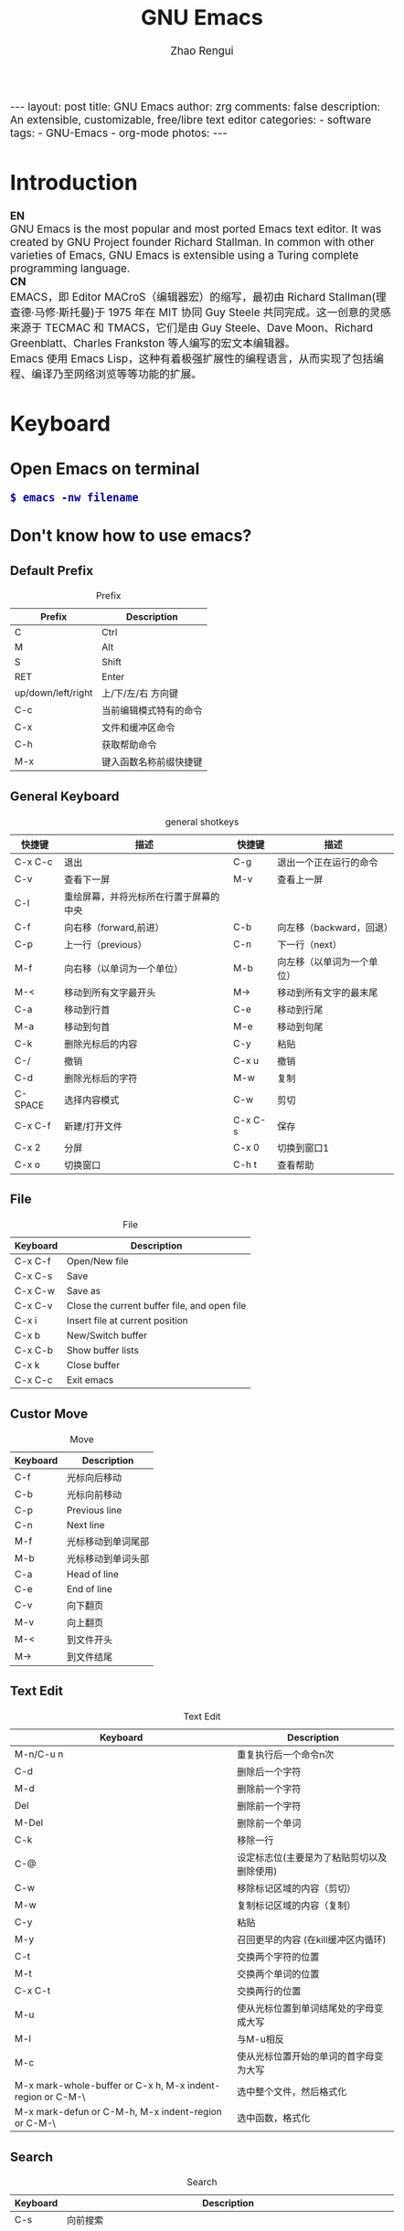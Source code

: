 #+TITLE:     GNU Emacs
#+AUTHOR:    Zhao Rengui
#+EMAIL:     zrg1390556487@gmail.com
#+LANGUAGE:  cn
#+OPTIONS:   H:3 num:t toc:nil \n:nil @:t ::t |:t -:t f:t *:t <:t
#+OPTIONS:   TeX:t LaTeX:t skip:nil d:nil todo:t pri:nil tags:not-in-toc
#+INFOJS_OPT: view:plain toc:t ltoc:t mouse:underline buttons:0 path:http://cs2.swfc.edu.cn/org-info-js/org-info.js
#+HTML_HEAD: <link rel="stylesheet" type="text/css" href="http://cs2.swfu.edu.cn/org-info-js/org-manual.css" />
#+HTML_HEAD_EXTRA: <style>body {font-size:14pt} code {font-weight:bold;font-size:100%; color:darkblue}</style>
#+EXPORT_SELECT_TAGS: export
#+EXPORT_EXCLUDE_TAGS: noexport
#+LINK_UP:   
#+LINK_HOME: 
#+XSLT: 

#+BEGIN_EXPORT HTML
---
layout: post
title: GNU Emacs
author: zrg
comments: false
description: An extensible, customizable, free/libre text editor 
categories: 
- software
tags:
- GNU-Emacs
- org-mode
photos:
---
#+END_EXPORT

# (setq org-export-html-use-infojs nil)
# (setq org-export-html-style nil)

* Introduction
  *EN*
  \\
  GNU Emacs is the most popular and most ported Emacs text editor. It was created by GNU Project founder Richard Stallman. In common with other varieties of Emacs, GNU Emacs is extensible using a Turing complete programming language.
  \\
  *CN*
  \\
  EMACS，即 Editor MACroS（编辑器宏）的缩写，最初由 Richard Stallman(理查德·马修·斯托曼)于 1975 年在 MIT 协同 Guy Steele 共同完成。这一创意的灵感来源于 TECMAC 和 TMACS，它们是由 Guy Steele、Dave Moon、Richard Greenblatt、Charles Frankston 等人编写的宏文本编辑器。
  \\
  Emacs 使用 Emacs Lisp，这种有着极强扩展性的编程语言，从而实现了包括编程、编译乃至网络浏览等等功能的扩展。
* Keyboard
** Open Emacs on terminal
   : $ emacs -nw filename
** Don't know how to use emacs?
*** Default Prefix
    #+CAPTION:Prefix
    | Prefix             | Description            |
    |--------------------+------------------------|
    | C                  | Ctrl                   |
    | M                  | Alt                    |
    | S                  | Shift                  |
    | RET                | Enter                  |
    | up/down/left/right | 上/下/左/右 方向键     |
    | C-c                | 当前编辑模式特有的命令 |
    | C-x                | 文件和缓冲区命令       |
    | C-h                | 获取帮助命令           |
    | M-x                | 键入函数名称前缀快捷键 |
*** General Keyboard
    #+CAPTION:general shotkeys
    | 快捷键   | 描述                                   | 快捷键  | 描述                       |
    |----------+----------------------------------------+---------+----------------------------|
    | C-x  C-c | 退出                                   | C-g     | 退出一个正在运行的命令     |
    | C-v      | 查看下一屏                             | M-v     | 查看上一屏                 |
    | C-l      | 重绘屏幕，并将光标所在行置于屏幕的中央 |         |                            |
    | C-f      | 向右移（forward,前进）                 | C-b     | 向左移（backward，回退）   |
    | C-p      | 上一行（previous）                     | C-n     | 下一行（next）             |
    | M-f      | 向右移（以单词为一个单位）             | M-b     | 向左移（以单词为一个单位） |
    | M-<      | 移动到所有文字最开头                   | M->     | 移动到所有文字的最末尾     |
    | C-a      | 移动到行首                             | C-e     | 移动到行尾                 |
    | M-a      | 移动到句首                             | M-e     | 移动到句尾                 |
    | C-k      | 删除光标后的内容                       | C-y     | 粘贴                       |
    | C-/      | 撤销                                   | C-x u   | 撤销                       |
    | C-d      | 删除光标后的字符                       | M-w     | 复制                       |
    | C-SPACE  | 选择内容模式                           | C-w     | 剪切                       |
    | C-x C-f  | 新建/打开文件                          | C-x C-s | 保存                       |
    | C-x 2    | 分屏                                   | C-x 0   | 切换到窗口1                |
    | C-x o    | 切换窗口                               | C-h t   | 查看帮助                   |
*** File
    #+CAPTION:File
    | Keyboard | Description                                  |
    |----------+----------------------------------------------|
    | C-x C-f  | Open/New file                                |
    | C-x C-s  | Save                                         |
    | C-x C-w  | Save as                                      |
    | C-x C-v  | Close the current buffer file, and open file |
    | C-x i    | Insert file at current position              |
    | C-x b    | New/Switch buffer                            |
    | C-x C-b  | Show buffer lists                            |
    | C-x k    | Close buffer                                 |
    | C-x C-c  | Exit emacs                                   |
*** Custor Move
    #+CAPTION:Move
    | Keyboard | Description        |
    |----------+--------------------|
    | C-f      | 光标向后移动       |
    | C-b      | 光标向前移动       |
    | C-p      | Previous line      |
    | C-n      | Next line          |
    | M-f      | 光标移动到单词尾部 |
    | M-b      | 光标移动到单词头部 |
    | C-a      | Head of line       |
    | C-e      | End of line        |
    | C-v      | 向下翻页           |
    | M-v      | 向上翻页           |
    | M-<      | 到文件开头         |
    | M->      | 到文件结尾         |
*** Text Edit
    #+CAPTION:Text Edit
    | Keyboard                                                   | Description                                |
    |------------------------------------------------------------+--------------------------------------------|
    | M-n/C-u n                                                  | 重复执行后一个命令n次                      |
    | C-d                                                        | 删除后一个字符                             |
    | M-d                                                        | 删除前一个字符                             |
    | Del                                                        | 删除前一个字符                             |
    | M-Del                                                      | 删除前一个单词                             |
    | C-k                                                        | 移除一行                                   |
    | C-@                                                        | 设定标志位(主要是为了粘贴剪切以及删除使用) |
    | C-w                                                        | 移除标记区域的内容（剪切）                 |
    | M-w                                                        | 复制标记区域的内容（复制）                 |
    | C-y                                                        | 粘贴                                       |
    | M-y                                                        | 召回更早的内容 (在kill缓冲区内循环)        |
    | C-t                                                        | 交换两个字符的位置                         |
    | M-t                                                        | 交换两个单词的位置                         |
    | C-x C-t                                                    | 交换两行的位置                             |
    | M-u                                                        | 使从光标位置到单词结尾处的字母变成大写     |
    | M-l                                                        | 与M-u相反                                  |
    | M-c                                                        | 使从光标位置开始的单词的首字母变为大写     |
    | M-x mark-whole-buffer or C-x h, M-x indent-region or C-M-\ | 选中整个文件，然后格式化                   |
    | M-x mark-defun or C-M-h, M-x indent-region or C-M-\        | 选中函数，格式化                           |
*** Search
    #+CAPTION: Search
    | Keyboard | Description                                                             |
    |----------+-------------------------------------------------------------------------|
    | C-s      | 向前搜索                                                                |
    | C-r      | 向前搜索                                                                |
    | M-%      | 查找及替换:首先按下快捷键，输入要替换的词，RET，然后输入要替换的词，RET |
*** Window
    #+CAPTION: Window
    | Keyboard | Description                    |
    |----------+--------------------------------|
    | C-x 2    | 水平分割窗格                   |
    | C-x 3    | 垂直分割窗格                   |
    | C-x o    | 切换至其他窗格                 |
    | C-x 0    | 关闭窗格                       |
    | C-x 1    | 关闭除了光标所在窗格外所有窗格 |
*** Help
    #+CAPTION: Help
    | Keyboard | Description                    |
    |----------+--------------------------------|
    | C-h m    | 查看当前模式                   |
    | C-h c    | 显示快捷键绑定的命令           |
    | C-h k    | 显示快捷键绑定的命令和它的作用 |
    | C-h f    | 显示函数的功能                 |
    | C-h b    | 显示当前缓冲区所有可用的快捷键 |
    | C-h t    | 打开emacs教程                  |
    | M-x quit | 退出help                       |
* Problems
** Don't input chinese character
   编辑~/.bashrc文件，加入如下内容：
   : $ vim ~/.bashrc
   LC_CTYPE="zh_CN.utf8"

   \\
   编辑/etc/environment文件，加入如下内容：
   : $ sudo vim /etc/environment
   LC_CTYPE="zh_CN.utf8"
** Warning (server): Unable to start the Emacs server
   *问题描述*
   \\
   Warning (server): Unable to start the Emacs server \\
   There is an existing Emacs server, named "server". \\
   To start the server in this Emacs process, stop the existing \\
   server or call ‘M-x server-force-delete’ to forcibly disconnect it.
   \\
   *问题解决*
   \\
   打开 init.el 或 .emacs 文件，注释以下代码：（这只是临时解决办法，肯定有更好的解决方式，暂时未找到）
   #+BEGIN_SRC shell
   (server-start)
   (setq server-socket-dir "~/.emacs.d/server")
   #+END_SRC
   \\
   *参考资料*
   + [[https://www.gnu.org/software/emacs/manual/html_node/emacs/Emacs-Server.html][39 Using Emacs as a Server]]* Customize
** Basic Customize
   [[https://github.com/zhaorengui/.emacs.d/blob/master/init.el][init.el]]

   Emacs 快速设置生效命令: 
   : M-x eval-buffer
** Advanced Customize
*** Plugins & Themes
    1. 安装
       \\
       示例：安装 plantuml 插件
       : M+x package-install <RET>
       : plantuml-mode <RET>
       \\
       示例：安装 monokai-pro 主题（手动安装）
       #+NAME: 加载 emacs package
       #+BEGIN_SRC emacs-lisp
       // 将添加到 ~/.emacs 或 ~/.emacs.d/init.el 文件
       (add-to-list 'load-path "~/.emacs.d/lisp/")
       (require 'plugin-name)
       #+END_SRC
    2. packages manager
       \\
       查看所有安装包
       : M+x list-packages <RET>
       \\
       自动卸载无效的包
       : M+x package-autoremove <RET>
       \\
       修改主题
       : M-x customize-themes <RET> 
*** General Plugins
    #+CAPTION: General plugins
    | Name             | Description     |
    |------------------+-----------------|
    | htmlize          | export to html. |
    | org              |                 |
    | org-plus-contrib |                 |
    | planuml-mode     | PlanUML         |
    | emmet-mode       | Emmet plugin    |
* org-mode
  Org mode is for keeping notes, maintaining TODO lists, planning projects, and authoring documents with a fast and effective plain-text system.
** Installation
   read more: [[https://orgmode.org/]]
** Org-mode Keyboard
   #+CAPTION:org-mode keyboard
   | Keyboard                                   | Description                                             |
   |--------------------------------------------+---------------------------------------------------------|
   | TAB  (org-cycle)                           | Cycle visibility. 循环切换光标所在大纲的状态            |
   | RET                                        | enter,Select this location.                             |
   | C-c C-n (org-next-visible-heading)         | Next heading.                                           |
   | C-c C-p (org-previous-visible-heading)     | Previous heading.                                       |
   | C-c C-f (org-forward-same-level)           | Next heading same level.                                |
   | C-c C-b (org-backward-same-level)          | Previous heading same level.                            |
   | C-c C-u (outline-up-heading)               | Backward to higher level heading.                       |
   | C-c C-j                                    | 切换到大纲浏览状态                                      |
   | C-c C-'                                    | 源码编辑或源码编辑完成退出                                           |
   | M-RET (org-meta-return)                    | Insert a new heading, item or row.  插入一个同级标题    |
   | C-RET (org-insert-heading-respect-content) | Insert a new heading at the end of the current subtree. |
   | M-LEFT/RIGHT                               | 将当前标题升/降级                                       |
   | M-S-LEFT/RIGHT                             | 将子树升/降级                                           |
   | M-S-UP/DOWN                                | 将子树上/下移                                           |
** 一些快捷操作
   : // 快速输入 #+BEGIN_SRC ... #+END_SRC
   : <s <TAB>

   : // 快速输入 #+BEGIN_EXAMPLE ... #+END_EXAMPLE
   : <e <TAB>

   : // 快速输入 #+BEGIN_EXPORT html ... #+END_EXPORT
   : 输入<h <TAB>

   : // 快速输入 #+BEGIN_EXPORT latex ... #+END_EXPORT
   : <l <TAB>
** 基本语法
*** Title
    : #+TITLE: GNU Emacs
*** Font
    : *粗体*
    : /斜体/
    : +删除线+
    : _下划线_
    : 下标：H_2 O(这里必须留一个空格要不然2和O都成为小标，目前还不知道怎么去掉空格)
    : 上标：E=mc^2
    : 等宽字： =git=，~code~
*** 段落(paragraph)
    : 使用 \\ 换行
    : 空一行代表重新起段落
*** List
    1. 有序列表
       + 无序列表以'-'、'+'或者'*'开头
       + 有序列表以'1.'或者'1)'开头
       + 描述列表用'::'
    2. 列表相关快捷键
       #+CAPTION:折叠
       | 快捷键	 | 说明                                                     |
       |----------------+----------------------------------------------------------|
       | S-TAB	  | 循环切换整个文档的大纲状态（折叠、打开下一级、打开全部） |
       | TAB	    | 循环切换光标所在的大纲状态                               |
       #+CAPTION:大纲或者列表之间移动
       | 快捷键    | 说明                                   |
       |-----------+----------------------------------------|
       | C-c C-n/p | 移动到下上一个标题（不断标题是哪一级） |
       | C-c C-f/b | 移动到同一级别的下/上标题              |
       | C-c C-u   | 跳到上一级标题                         |
       | C-c C-j   | 切换到大纲预览状态                     |
       #+CAPTION:基于大纲/标题的编辑
       | 快捷键         | 说明                                               |
       |----------------+----------------------------------------------------|
       | M-RET          | 插入一个同级别的标题                               |
       | M-S-RET        | 插入一个同级别的TODO标题                           |
       | M-LEFT/RIGHT   | 将当前标题升/降级                                  |
       | M-S-LEFT/RIGHT | 将子树升/降级                                      |
       | M-S-UP/DOWN    | 将子树上/下移动                                    |
       | C-c *          | 将本行设为标题或者正文                             |
       | C-c C-w        | 将子树或者区域移动到另一个标题处（跨缓冲区）       |
       | C-c C-x b      | 在新缓冲区显示当前分支                             |
       | C-c /          | 只列出包含搜索结果的大纲，并高亮，支持多种搜索方式 |
*** 嵌入元数据
    1. 内容元数据
       + 代码
	 : #+begin_src c -n -t -h 7 -w 40
	 : ...
	 : #+end_src
	 : c 为所添加的语言
	 : -n 显示行号
	 : -t 清除格式
	 : -h 7 设置高度为7
	 : -w 40设置宽度为40
       + 注释
	 : #+BEGIN_COMMENT
	 : 块注释
	 : ...
	 : #+END_COMMENT
       + 表格与图片
	 : #+CAPTION: This is the caption for the next table (or link)
	 : 则在需要的地方可以通过 \ref{table1} 来引用该表格。
       + 嵌入HTML
	 : #+BEGIN_EXPORT html
	 : All lines between these markers are exported literally
	 : #+END_EXPORT
       + 包含文件
	 : #+INCLUDE: "~/.emacs" src emacs-lisp
    2. 文档元数据
       #+CAPTION: 文档元数据
       | H:        | 标题层数                    |
       | num:      | 章节(标题)是否自动编号      |
       | toc:      | 是否生成索引                |
       | creator:  | 是否生成 "creat by emacs…" |
       | LINKUP:   | UP: 链接                    |
       | LINKHOME: | HEME: 链接                  |
*** Table
    1. 快捷键
       #+CAPTION: 整体区域
       #+ATTR_HTML: :border 2 :rules all :frame border
       | 操作     | 说明                           |
       |----------+--------------------------------|
       | C-c 竖线 | 创建或者转化成表格             |
       | C-c C-c  | 调整表格，不移动光标           |
       | TAB      | 移动到下一区域，必要时新建一行 |
       | S-TAB    | 移动到上一区域                 |
       | RET      | 移动到下一行，必要时新建一行   |
       #+CAPTION: 编辑行和列
       | 快捷键              | 说明                             |
       |---------------------+----------------------------------|
       | M-LEFT/RIGHT        | 移动列                           |
       | M-UP/DOWN           | 移动行                           |
       | M-S-LEFT/RIGHT      | 删除/插入列                      |
       | M-S-UP/DOWN         | 删除/插入行                      |
       | C-m                 | 移动到下一行，或新建一行         |
       | C-c -               | 添加水平分割线                   |
       | C-c RET             | 添加水平分割线并跳到下一行       |
       | C-c ^               | 根据当前列排序，可以选择排序方式 |
       | C-c `	       | 编辑当前单元格                   |
       | C-c C-x C-w	 | 剪切某个区域的表格内容           |
       | C-c C-x C-y         | 	拷贝复制的内容到表格     |
    2. 表格计算
       #+CAPTION: 一张价格表，要求算出总额
       | 数量  |  单价 |     总额 |
       |-------+-------+----------|
       | <l5>  |   <5> |      <8> |
       | 2     |  3.45 |      6.9 |
       | 4     |  4.34 |    17.36 |
       | 5     |  3.44 |     17.2 |
       | 5     |   5.6 |      28. |
       #+TBLFM: $3=$1*$2
       : C-u C-c C-c 强制 org-mode 为整个表格进行设计。只希望在某一特定项上进行计算，输入：':=$1*$2′, 即在等号前再加一个冒号。
       : <5> 表示指定列的宽度，超出宽度的部分会用=>表示，如果想要编辑，需要按下C-c ` ，会打开另一个buffer让你编辑, 用C-c C-c提交编辑内容。
       : <l> 表示左对齐，r,c,l字符分别表示右、中和左对齐。
*** Link
    在一个链接上按C-c C-o即可访问。
    1. 自动链接
       对于符合链接规则的内容，org-mode会自动将其视为链接，包括括文件、网页、邮箱、新闻组、BBDB 数据库项、 IRC 会话和记录等。
    2. 手动链接
       : [[link][description]]
       : [[link]]
    2. 内部链接
       : #<<target>>
       : 设置到target的链接：[[target]] 或 [[target][猛击锚点]]
*** 注脚
    注脚的格式有两种，一是方括号+数字，二是方括号+fn+名字。插入脚注：C-c C-x f ，接下俩你可以写一些其他东西，然后在文章的末尾写上下面两句话（注意：必须要顶格写）：
    : [1] The link is: http://orgmode.org
    : [fn:orghome] The link is: http://orgmode.org
*** 分割线
    : 五条短线或以上
    -----
*** 标签
    1. 标记tags
       : #+FILETAGS: :Peter:Boss:Secret:
       更方便的做法是在正文部分用C-c C-q 或直接在标题上用C-c C-c创建标签
    2. 预定义tags
       + 预定义的方式有两种：
	 - 在当前文件头部定义这种方式预定义的标签只能在当前文件中使用。
	   : 使用#+TAGS元数据进行标记， #+TAGS: { 桌面(d) 服务器(s) }  编辑器(e) 浏览器(f) 多媒体(m) 压缩(z)
	   : 每项之间必须用空格分隔，可以在括号中定义一个快捷键；
	   : 花括号里的为标签组，只能选择一个对标签定义进行修改后，要在标签定义的位置按 C-c C-c 刷新才能生效。
	 - 在配置文件中定义
	   #+NAME: 在配置文件中定义
	   #+BEGIN_SRC emacs-lisp
	   (setq org-tag-alist '((:startgroup . nil)
	       ("@work . ?w) ("@home" . ?h)
	       ("@tennisclub" . ?t)
	       (:endgroup . nil)
	       ("laptop" . ?l) ("pc" . ?p)))
	   #+END_SRC
	   默认情况下，org会动态维护一个Tag列表，即当前输入的标签若不在列表中，则自动加入列表以供下次补齐使用。为了使这几种情况（默认列表、文件预设tags，全局预设tags）同时生效，需要在文件中增加一个空的TAGS定义：'#+TAGS:'
    3. tags查询
       #+CAPTION: tags查询快捷键
       | 快捷键  | 说明                                         |
       |---------+----------------------------------------------|
       | C-c \   | 可以用来查找某个tag下的所有项目              |
       | C-c / m | 搜索并按树状结构显示                         |
       | C-c a m | 从所有agenda file里建立符合某tag的全局性列表 |
       : +   和      a+b   同时有这两个标签
       : -   排除    a-b   有 a 但没有 b
       : |   或      a|b   有 a 或者有 b
       : &   和      a&b   同时有 a 和 b，可以用“+”替代
*** org mode entities
    M-x org-entities-help <RET> 
*** Source Code
    1. Structure of Code Blocks
       : #+NAME:<name>
       : #+BEGIN_SRC <language> <switches> <header arguments>
       : <body>
       : #+END_SRC

       - '<switches>' :: 
			 Optional. Switches provide finer control of the code execution, export, and format(see the discussion of switches in [[https://orgmode.org/org.html#Literal-Examples][Literal Examples]]).
       - '<header arguments>' :: 
	    Optional. Heading arguments control many aspects of evaluation, export and tangling of code blocks(see [[https://orgmode.org/org.html#Using-Header-Arguments][Using Header Arguments]]).
       - '<body>' :: 
		     Source code in the dialect of the specified language identifier.
    2. 

    
** PlantUML
*** 什么是 PlantUML?
    PlantUML是一个快速创建UML图形的组件。下面是一个简单的示例：
    #+BEGIN_SRC emacs-lisp
    ;; #+BEGIN_SRC plantuml :file {{site.url}}/assets/images/orgmode-babel-sequenceuml.png
    ;; Alice -> Bob: synchronous call
    ;; Alice ->> Bob: asynchronous call
    ;; #+END_SRC
    #+END_SRC

    #+NAME: PlantUML 简单示例
    #+BEGIN_SRC plantuml :file {{site.url}}/assets/images/orgmode-babel-sequenceuml.png
    Alice -> Bob: synchronous call
    Alice ->> Bob: asynchronous call
    #+END_SRC

    #+RESULTS: PlantUML 简单示例
    [[file:{{site.url}}/assets/images/orgmode-babel-sequenceuml.png]]

    [[http://www.plantuml.com/plantuml/][在线Demo服务]]
*** 配置 Emacs 支持 PlantUML
    1. 下载 plantuml.jar 到你的硬盘上
       [[http://www.plantuml.com/download.html][官网下载页面]]
    2. 安装生成图片用的软件：Graphviz
       : $ sudo apt install graphviz
    3. 配置 Emacs 支持 PlantUML
       首先，将下载的 plantuml.jar 文件放到 ~/.emacs.d/plantuml/ 目录下；
       \\
       其次，打开 ~/.emacs.d/init.el 文件，添加配置加载 PlantUML；
       #+BEGIN_SRC emacs-lisp -n 1
       ;; Load plantuml
       (setq org-plantuml-jar-path
       (expand-file-name "~/.emacs.d/plantuml/plantuml.jar"))
       #+END_SRC

       最后在 ~/.emacs 或 ~/.emacs.d/init.el 中，添加配置语言。
       #+BEGIN_SRC emacs-lisp -n 1
       ;; active Org-babel languages
       (org-babel-do-load-languages
       'org-babel-load-languages
       '(;; other Babel languages
       (plantuml . t))) ;; add this line
       #+END_SRC
    4. PlantUML mode for Emacs
       : M-x package-install <RET>
       : plantuml-mode <RET>

       : M-x customize-variable <RET>
       : plantuml-jar-path <RET>
*** 使用 PlantUML 绘制顺序图、用例图、类图和流程图
    1. 顺序图(Sequence Diagram)
       + 简单示例
	 \\
	 顺序图用 -> , -->, <-, <-- 来绘制参与者（Participants）之 间的消息（Message）。
	 #+NAME: Example code
	 #+BEGIN_SRC emacs-lisp
	 #+BEGIN_SRC plantuml :file {{site.url}}/assets/images/plantuml-quickstart-s1.png
	 Alice -> Bob: Authentication Request
	 Bob --> Alice: Authentication Response
	 ' 这是注释，使用了“'” 进行单行或多行注释
	 Alice -> Bob: Another atuhentication Request
	 Alice <-- Bob: Another authentication Response
	 #+END_SRC

	 #+NAME:PlantUML Quick Start
	 #+BEGIN_SRC plantuml :file {{site.url}}/assets/images/plantuml-quickstart-s1.png
	  Alice -> Bob: Authentication Request
	  Bob --> Alice: Authentication Response
	  ' This is comment.
	  Alice -> Bob: Another atuhentication Request
	  Alice <-- Bob: Another authentication Response
	 #+END_SRC

	 #+RESULTS: PlantUML Quick Start
	 [[file:{{site.url}}/assets/images/plantuml-quickstart-s1.png]]
       + 应用举例1
	 \\
	 标题、参与者、别名、注释、箭头、图形图例位置、消息序号、颜色、分割图形

	 \\
	 *参与者*
	 \\
	 使用 participant 关键词，也可以使用下面的参与者分类关键词来申明参与者：
	 - actor 参与者
	 - boundary 边界
	 - control 控制
	 - entity 实体
	 - database 数据库

	 \\
	 *箭头样式*
	 - 使用 \ 或 / 来替换 < 或 > 可以让箭头只显示上半部分或下半 部分。
	 - 重复输入箭头或斜杠（ >> // ），用来绘制空心箭头。
	 - 使用双横线 -- 替代 - 可以用来绘制点线。
	 - 在箭头后面加个 o 可以在箭头前绘制一个圆圈。
	 - 使用 <-> 可用来绘制双向箭头。

	 \\
	 *图形图例(Legend the diagram)*
	 \\
	 使用 legend 和 end legend 关键词可以设置图例为左对齐、右对齐和居中对齐。

	 \\
	 *分割图形(Splitting diagrams)*
	 \\
	 关键词 newpage 是用来把图形分割成几个图片的。每一个被分割出来的 图片可以看作是一个新的页面（ new page ），如果要给新的页面添加一 个标题，可以紧跟在关键词 newpage 之后来设置。
	 #+name: example1
	 #+begin_src emacs-lisp
	 ' 要给图形加一个标题可以用 title 关键词来设置。
	 title Simple Comunication example
	 actor Bob
	 boundary Lily #red
	 control Linus #blue
	 entity Michael
	 database "Edward's"
	 ' The only defference between actor and participant is the drawing
	 participant Alice
	 participant "I have a really\nlong name" as L #99ff99
	 /' You can also declare:
	 participant L as "I have a really\nlong name" #99ff99
	 '/

	 ' 消息序号(Message sequence numbering)：
	 ' 使用 autonumber 给消息添加序号
	 autonumber
	 ' 如果需要指定一个起始号码，可以直接在 autonumber 后面加个数字就行 了，如果要设置自增量，再在后面加一个数字就行了(autonumber start increment)
	 ' autonumber 15
	 ' autonumber 40 10
	 ' 也可以为序号指定数字格式，这个格式化的过程实际上是Java类 DecimalFormat 来执行的（ 0 表示数字， # 缺省补零位数）。同样的，也可以使用一些HTML标签来控制数字的样式。
	 ' autonumber "<b>[000]"
	 ' autonumber 15 "<b>(<u>##</u>)"
	 ' autonumber 40 10 "<font color=red>Message 0  "
	 Bob -[#red]-> Lily : To boundary
	 Bob -[#0000FF]->> Linus : To control
	 Bob -\ Michael : To entity
	 Bob //-- Edward : To database
	 Bob \\- Alice
	 Bob ->o Alice
	 Linus -> Alice : Authentication Request
	 Alice -> Linus : Authentication Response
	 Linus -> Linus : This is a signal to self.\nIt also demonstrates\nmultiline \ntext
	 Bob \\-Alice
	 Bob <-> Alice
	 Bob <<-\\o Alice
	 newpage A title for the\nlast page
	 legend right
	 Short
	 legend
	 endlegend
	 #+end_src

	 #+NAME: example 1
	 #+BEGIN_SRC plantuml :file {{site.url}}/assets/images/plantuml-quickstart-s2.png
	 ' 要给图形加一个标题可以用 title 关键词来设置。
	 title Simple Comunication example
	 actor Bob
	 boundary Lily #red
	 control Linus #blue
	 entity Michael
	 database "Edward's"
	 ' The only defference between actor and participant is the drawing
	 participant Alice
	 participant "I have a really\nlong name" as L #99ff99
	 /' You can also declare:
	 participant L as "I have a really\nlong name" #99ff99
	 '/

	 ' 消息序号(Message sequence numbering)：
	 ' 使用 autonumber 给消息添加序号
	 autonumber
	 ' 如果需要指定一个起始号码，可以直接在 autonumber 后面加个数字就行 了，如果要设置自增量，再在后面加一个数字就行了(autonumber start increment)
	 ' autonumber 15
	 ' autonumber 40 10
	 ' 也可以为序号指定数字格式，这个格式化的过程实际上是Java类 DecimalFormat 来执行的（ 0 表示数字， # 缺省补零位数）。同样的，也可以使用一些HTML标签来控制数字的样式。
	 ' autonumber "<b>[000]"
	 ' autonumber 15 "<b>(<u>##</u>)"
	 ' autonumber 40 10 "<font color=red>Message 0  "
	 Bob -[#red]-> Lily : To boundary
	 Bob -[#0000FF]->> Linus : To control
	 Bob -\ Michael : To entity
	 Bob //-- Edward : To database
	 Bob \\- Alice
	 Bob ->o Alice
	 Linus -> Alice : Authentication Request
	 Alice -> Linus : Authentication Response
	 Linus -> Linus : This is a signal to self.\nIt also demonstrates\nmultiline \ntext
	 Bob \\-Alice
	 Bob <-> Alice
	 Bob <<-\\o Alice
	 newpage A title for the\nlast page
	 legend right
	 Short
	 legend
	 endlegend
	 #+END_SRC

	 #+RESULTS: example 1
	 [[file:{{site.url}}/assets/images/plantuml-quickstart-s2.png]]
       + 应用举例2：消息(Message)
	 \\
	 *消息分组(Grouping)*
	 \\
	 可以使用下面的关键词来实现：
	 + alt/else
	 + opt
	 + loop
	 + par
	 + break
	 + critical
	 + group, 这个关键词后面的文字会作为组名显示在图形上

	 \\
	 上面的关键词后可以添加一些文本用来显示在头部（注： group 除外，因为它后面的文本用来显示在组名称的位置）。在组嵌套组的结构里可以用关键词 end 来关闭组或者说是表示一个组符号的结束符（类似 if/endif ）。
	 \\
	 *消息注解(Notes)*
	 \\
	 使用 note left 或 note right 关键词
	 \\
	 *其他的注解方式(Some other notes)*
	 \\
	 通过使用关键词 note left of ， note right of 或 note over，可以把注解放置在与之相关的参与者的左边或右边，或下方。如果要使用多行注解，可以使用关键词 end note 来表示注解的结束。

	 #+name: Message
	 #+begin_src emacs-lisp
	 Alice -> Bob: Authentication Request
	 note left: this is a first note
	 alt successful case
	 Bob -> Alice: Authentication Accepted
	 else some kind of failure
	 Bob -> Alice: Atuhentication Failue
	 group My own label
	 Alice -> Log : Log attack start
	 loop 1000 times
	 Alice -> Bob: DNS Attack
	 end
	 Alice -> Log : Loag alice end
	 end
	 else Another type of failue
	 Bob -> Alice: Please repeat
	 note right of Alice: This is displayed right of Alice.
	 note over Bob, Alice
	 This is yet another
	 example of
	 a long note.
	 end note
	 end

	 Log -> Log
	 note right
	 a note
	 can also be defined
	 on several lines
	 end note
	 #+end_src

	 #+NAME: message
	 #+BEGIN_SRC plantuml :file {{site.url}}/assets/images/plantuml-quickstart-s14.png
	 Alice -> Bob: Authentication Request
	 note left: this is a first note
	 alt successful case
	 Bob -> Alice: Authentication Accepted
	 else some kind of failure
	 Bob -> Alice: Atuhentication Failue
	 group My own label
	 Alice -> Log : Log attack start
	 loop 1000 times
	 Alice -> Bob: DNS Attack
	 end
	 Alice -> Log : Loag alice end
	 end
	 else Another type of failue
	 Bob -> Alice: Please repeat
	 note right of Alice: This is displayed right of Alice.
	 note over Bob, Alice
	 This is yet another
	 example of
	 a long note.
	 end note
	 end

	 Log -> Log
	 note right
	 a note
	 can also be defined
	 on several lines
	 end note
	 #+END_SRC

	 #+RESULTS: message
	 [[file:{{site.url}}/assets/images/plantuml-quickstart-s14.png]]
       + 应用举例3：使用HTML进行格式化(Formatting using HTML)
	 \\
	 可以使用少量的HTML标签来格式化文本：
	 - <b> 加粗文本
	 - <u> 或 <u:#AAAAAA> 或 <u:colorName> 用来加下划线
	 - <i> 斜体
	 - <s> 或 <s:#AAAAAA> 或 <s:colorName> 用来加删除线
	 - <w> 或 <w:#AAAAAA> 或 <w:colorName> 用来加波浪线
	 - <color:#AAAAAA> 或 <color:colorName> 用来设置文本颜色
	 - <back:#AAAAAA> 或 <back:colorName> 用来设置背景色
	 - <size:nn> 设置字体大小
	 - <img src="file"> 或 <img:file> 用来添加图片，图片文件必须 是可以访问得到才行。
	 - <img src="http://url"> 或 <img:http://url> 用来添加一个互 联网图片，同样的图片地址必须是可用的才行。

	 #+name: Formartting using HTML
	 #+begin_src emacs-lisp
	 participant Alice
	 participant "The <b>Famous</b> Bob" as Bob

	 Alice -> Bob : A <i>well formated</i> message
	 note right of Alice
	 This is <back:cadetblue><size:18>displayed</size></back>
	 <u>left of</u> Alice.
	 end note
	 note left of Bob
	 <u:red>This</u> is <color #118888>displayed</color>
	 <b><color purple>left of</color> <s:red>Alice</strike> Bob</b>
	 end note
	 note over Alice, Bob
	 <w:#FF33FF>This is hosted</w> by <img ../img/code.png>
	 end note
	 #+end_src

	 #+NAME: Using HTML
	 #+BEGIN_SRC plantuml :file {{site.url}}/assets/images/plantuml-quickstart-s17.png
	 participant Alice
	 participant "The <b>Famous</b> Bob" as Bob

	 Alice -> Bob : A <i>well formated</i> message
	 note right of Alice
	 This is <back:cadetblue><size:18>displayed</size></back>
	 <u>left of</u> Alice.
	 end note
	 note left of Bob
	 <u:red>This</u> is <color #118888>displayed</color>
	 <b><color purple>left of</color> <s:red>Alice</strike> Bob</b>
	 end note
	 note over Alice, Bob
	 <w:#FF33FF>This is hosted</w> by <img ../img/code.png>
	 end note
	 #+END_SRC

	 #+RESULTS: Using HTML
	 [[file:{{site.url}}/assets/images/plantuml-quickstart-s17.png]]
    2. 用例图(Use Case Diagram)
       + 用例图示例
	 \\
	 *用例*
	 \\
	 用例可以用一对小括号括起来表示，也可以使用 usecase 关键词来定义，用例也可以通过使用 as 关键词来设置别名。
	 \\
	 *参与者(Actors)*
	 \\
	 定义参与者时，可以把参与者的名称放在两个冒号的中间，也可以用 actor 关键词来定义参与者。同样参与着也可以使用别名。
	 #+BEGIN_SRC plantuml :file {{site.url}}/assets/images/plantuml-quickstart-u1.png
	 @startuml
	 (Usecase One)
	 (Usecase Two) as (UC2)
	 usecase UC3
	 usecase (Last\nusecase) as UC4

	 left to right direction
	 skinparam packageStyle rect
	 actor customer
	 actor clerk
	 rectangle checkout {
	    customer -- (checkout)
	    (checkout) .> (payment) : include
	    (help) .> (checkout) : extends
	    (checkout) -- clerk
	 }
	 @enduml
	 #+END_SRC

	 #+RESULTS:
	 [[file:{{site.url}}/assets/images/plantuml-quickstart-u1.png]]
    3. 类图(Class Diagram)
    4. 活动图(Activity Diagram)
       + 完整示例1(Complete Example)
	 + 使用 (*) 来表示活动开始点和结束点。使用 --> 来表示箭头。
	 + 带标注的箭头(Label on arrows)，可以通过方括号 [labels] 来设置标注
	 + 改变箭头的方向(Changing arrow direction)，可以使用 -> 创建一个水平箭头，也可以通过下面的方式来改变箭头 的方向：
	   + -down-> 向下（这个是默认的，等同于 =–>=）
	   + -right-> 向右
	   + -left-> 向左
	   + -up-> 向上
	 + 分支(Branches)：可以使用 if/then/else 关键词来定义分支。
	 + 同步块(Synchronization)，同步块可以用“=== code ===”来表示。
	 + 长文本的活动描述(Long activity description)，在定义活动的时候，有时候需要用多行文字来描述这个活动，这时我们可以在描述里添加换行符，也可以使用少量的HTML标签。以下是可以使用的HTML标签：
	   #+NAME: 长文本的活动描述
	   #+BEGIN_SRC html
	   <b>
	   <i>
	   <font size="nn"> or <size:nn> to change font size
	   <font color="#AAAAAA"> or <font color="colorName">
	   <color:#AAAAAA> or <color:colorName>
	   <img:file.png> to include an image
	   #+END_SRC
	 + 注释(Notes)：可以通过在脚本里使用 note 来添加注释文本块。
	 + 图形标题(Title the diagram)：标题关键词 title 用来设置一个图形的标题文本，我们可以在 title 和 end title 两个关键词之间放置比较长的标题文本。
	 + 皮肤(Skinparam)
	   \\
	   皮肤命令 skinparam 可以改变图形的颜色和字体。这些命令可以在以下 的位置中使用：
	   + 在图形定义里使用
	   + 在包含的文件里使用
	   + 在一个配置文件里使用，这个配置文件一般由命令行或ANT的Task来提供。
	 + 分区(Partition)，通过分区关键词 partition 可以定义一个分区，并且可以使用HTML的 颜色码或颜色名来设置分区的背景色。在你申明一个活动时，PlantUML会自动 的把这个活动对象放置到最后使用的分区中。当然，也可以使用 end partitio 关闭分区定义。
	 #+name: example1: source code
	 #+begin_src emacs-lisp
	 title Simple example\nof title
	 skinparam activityStartColor red
	 /'
	 skinparam backgroundColor #DDD
	 skinparam activityBarColor SaddleBrown
	 skinparam activityEndColor Silver
	 skinparam activityBackgroundColor Peru
	 skinparam activityBorderColor Peru
	 skinparam activityFontName Impact
	 skinparam activityShape octagon
	 '/

	 (*) --> [You can put also labels] "First Activity"
	 note right: This activity has to be defined
	 --> "this <size:20>activity</size>
		is <b>very</b> <color:red>long</color>
		and defined on serveral lines
		that contains many <i>text</i>" as A1
	 --> ===B1===     
	 if " Some Test" then
	    -->[ture] "Some Activity" as someAct
	    --> "Another Activity" as act1
	    partition checkActivity
	    act1 -> if "Activited" then
		      -down->"Access Home"
		      -right-> (*)
	      else
		      -left->"Activiting"
		      -->"waiting"
		      -->someAct
	      endif
	   act1 -> if "error" then
		      -->"throw"
		      -->(*)
	      else
		 --> "record log"
		 -->(*)
	      endif
	    end partition
	   else
	    ->[false] "Something else"
	    -->[Ending process] (*)
	 endif
	 #+end_src

	 #+NAME: example1
	 #+BEGIN_SRC plantuml :file {{site.url}}/assets/images/plantuml-quickstart-a1.png
	 title Simple example\nof title
	 skinparam activityStartColor red
	 /'
	 skinparam backgroundColor #DDD
	 skinparam activityBarColor SaddleBrown
	 skinparam activityEndColor Silver
	 skinparam activityBackgroundColor Peru
	 skinparam activityBorderColor Peru
	 skinparam activityFontName Impact
	 skinparam activityShape octagon
	 '/

	   (*) --> [You can put also labels] "First Activity"
	   note right: This activity has to be defined
	   --> "this <size:20>activity</size>
		is <b>very</b> <color:red>long</color>
		and defined on serveral lines
		that contains many <i>text</i>" as A1
	   --> ===B1===     
	   if " Some Test" then
	    -->[ture] "Some Activity" as someAct
	    --> "Another Activity" as act1
	    partition checkActivity
	    act1 -> if "Activited" then
		      -down->"Access Home"
		      -right-> (*)
	      else
		      -left->"Activiting"
		      -->"waiting"
		      -->someAct
	      endif
	   act1 -> if "error" then
		      -->"throw"
		      -->(*)
	      else
		 --> "record log"
		 -->(*)
	      endif
	    end partition
	   else
	    ->[false] "Something else"
	    -->[Ending process] (*)
	   endif
	 #+END_SRC

	 #+RESULTS: example1
	 [[file:{{site.url}}/assets/images/plantuml-quickstart-a1.png]]
       + 完整示例2
	 #+name: complete example 2: source code
	 #+begin_src emacs-lisp
	 'http://click.sourceforge.net/images/activity-diagram-small.png
	 title Servlet Container

	 (*) --> "ClickServlet.handleRequest()"
	 --> "new Page"

	 if "Page.onSecurityCheck" then
	     ->[true] "Page.onInit()"
	 if "isForward?" then
	     ->[no] "Process controls"
	     if "continue processing?" then
		     -->[yes] ===RENDERING===
	     else
		     -->[no] ===REDIRECT_CHECK===
	     endif
	 else
	     -->[yes] ===RENDERING===
	 endif
	 if "is Post?" then
	   -->[yes] "Page.onPost()"
	   --> "Page.onRender()" as render
	   --> ===REDIRECT_CHECK===
	 else
	   -->[no] "Page.onGet()"
	   --> render
	 endif

	 else
	 -->[false] ===REDIRECT_CHECK===
	 endif

	 if "Do redirect?" then
	 ->[yes] "redirect request"
	 --> ==BEFORE_DESTORY===
	 else
	 if "Do Forward?" then
	   -left->[yes] "Forward request"
	   --> ==BEFORE_DESTORY===
	 else
	   -right->[no] "Render page template"
	   --> ==BEFORE_DESTORY===
	 endif
	 endif

	 --> "Page.onDestory()"
	 -->(*)
	 #+end_src

	 #+NAME:完整示例2
	 #+BEGIN_SRC plantuml :file {{site.url}}/assets/images/plantuml-quickstart-a13.png
	 'http://click.sourceforge.net/images/activity-diagram-small.png
	 title Servlet Container

	 (*) --> "ClickServlet.handleRequest()"
	 --> "new Page"

	 if "Page.onSecurityCheck" then
	     ->[true] "Page.onInit()"
	 if "isForward?" then
	     ->[no] "Process controls"
	     if "continue processing?" then
		     -->[yes] ===RENDERING===
	     else
		     -->[no] ===REDIRECT_CHECK===
	     endif
	 else
	     -->[yes] ===RENDERING===
	 endif
	 if "is Post?" then
	   -->[yes] "Page.onPost()"
	   --> "Page.onRender()" as render
	   --> ===REDIRECT_CHECK===
	 else
	   -->[no] "Page.onGet()"
	   --> render
	 endif

	 else
	 -->[false] ===REDIRECT_CHECK===
	 endif

	 if "Do redirect?" then
	 ->[yes] "redirect request"
	 --> ==BEFORE_DESTORY===
	 else
	 if "Do Forward?" then
	   -left->[yes] "Forward request"
	   --> ==BEFORE_DESTORY===
	 else
	   -right->[no] "Render page template"
	   --> ==BEFORE_DESTORY===
	 endif
	 endif

	 --> "Page.onDestory()"
	 -->(*)
	 #+END_SRC

	 #+RESULTS: 完整示例2
	 [[file:{{site.url}}/assets/images/plantuml-quickstart-a13.png]]

    5. 活动图Beta版本
       + 完整示例1 
	 \\
	 Beta版本的活动图简化了活动图的符号定义，从 V7947 这个版本开始， PlantUML就开始引入了一些简化写法，当然到目前（20140627）为止还不是 很完善，但这个版本里的一些简化写法已经是PlantUML后续版本的发展方向。在使用新的写法之前需要把 GraphViz 更新到最新版本。
	 \\
	 + 开始结束 ::
	    活动元素以 : 开始，然后以 ; 结束，也可以用 start 和 end 两个关键词来表示。之前版本的开始和结束符都是用同一个符号 (*) 来表示的。
	 + 条件符号(Conditional) ::
			 还是使用 if ， then 和 else 关键词，但分支条件的标签 Labels 可以直接写在关键词 then 和 else 的后面，并用小括号括起来就可以了。
			 \\
			 在新版本里除了使用 else 外，还新加了一个 elseif 关键词。
	 + 重复循环(Repeat Loop) :: 
			 通过 repeat 和 repeat while 关键词可以创建循环结构的图形。
			 \\
			 先执行一次循环体里的内容，然后再执行断言条件，看是否重复执行循环体。
	 + 条件循环(While Loop) ::
			使用 while 和 end while 两个关键词来实现，如果要给条件分支加上标注，可以在 while 条件后加上一 个 is 关键词，然后用小括号括上要标注的内容
			\\
			先判断是否满足条件再执行循环体里的内容。
	 + 并行处理(Parallel Processing) ::
	      使用fork ， fork again 和 end fork 三个关键词用来表示并行处理结构。
	 + 注解的文本样式(Notes) ::
		      注解里的文本样式是通过 [[http://plantuml.com/creole][Creole wiki syntax]] 来实现的。关于 [[http://en.wikipedia.org/wiki/Creole_(markup)][Creole引擎]], 大家可以参考维基百科上的介绍。

	 #+name: beta example1: source code
	 #+begin_src emacs-lisp
	' : 开始
	start
	note left: This is start
	if (graphviz installed?) then (yes)
	     #purple:process all\ndiagrams;
	     if (multiprocessor?) then (yes)
		     fork
			     :Treatment 1;
		     fork again
			     :Treatment 2;
		     end fork
	     else (monoproc)
		     :Treatment 1;
		     :Treatment 2;
	     endif
	elseif (graphviz installed on linux?) then (yes)
	     :enable linux;
	     repeat
		     :read data;
		     :generate diagrams;
	     repeat while (more data?)
	else (no)
	     :process only
	     __sequence__ and __activity__ diagrams;
	     while (data available?) is (not empty)
		     :read data;
		     :generate diagrams;
	     end while (empty)
	endif
	end
	 #+end_src

	 #+NAME: beta example1
	 #+begin_src plantuml :file {{site.url}}/assets/images/plantuml-quickstart-b1.png
	' : 开始
	start
	note left: This is start
	if (graphviz installed?) then (yes)
	     #purple:process all\ndiagrams;
	     if (multiprocessor?) then (yes)
		     fork
			     :Treatment 1;
		     fork again
			     :Treatment 2;
		     end fork
	     else (monoproc)
		     :Treatment 1;
		     :Treatment 2;
	     endif
	elseif (graphviz installed on linux?) then (yes)
	     :enable linux;
	     repeat
		     :read data;
		     :generate diagrams;
	     repeat while (more data?)
	else (no)
	     :process only
	     __sequence__ and __activity__ diagrams;
	     while (data available?) is (not empty)
		     :read data;
		     :generate diagrams;
	     end while (empty)
	endif
	end
	 #+end_src

	 #+RESULTS: beta example1
	 [[file:{{site.url}}/assets/images/plantuml-quickstart-b1.png]]
       + 完整示例2
	 #+name: beta example2: source code
	 #+begin_src emacs-lisp
	 start
       :ClickServlet.handleRequest();
       :new page;
       if (Page.onSecurityCheck) then (true)
	 :(Page.onInit();
	 if (isForward?) then (no)
	   :Process controls;
	   if (continue processing?) then (no)
	     stop
	   endif

	   if (isPost?) then (yes)
	     :Page.onPost();
	   else (no)
	     :Page.onGet();
	   endif
	   :Page.onRender();
	 endif
       else (false)
       endif

       if (do redirect?) then (yes)
	 :redirect process;
       else
	 if (do forward?) then (yes)
	   :Forward request;
	 else (no)
	   :Render page template;
	 endif
       endif

       stop
	 #+end_src

	 #+name: beta example
	 #+begin_src plantuml :file {{site.url}}/assets/images/plantuml-quickstart-b2.png
	 start
	 :ClickServlet.handleRequest();
	 :new page;
       if (Page.onSecurityCheck) then (true)
	 :(Page.onInit();
	 if (isForward?) then (no)
	   :Process controls;
	   if (continue processing?) then (no)
	     stop
	   endif

	   if (isPost?) then (yes)
	     :Page.onPost();
	   else (no)
	     :Page.onGet();
	   endif
	   :Page.onRender();
	 endif
       else (false)
       endif

       if (do redirect?) then (yes)
	 :redirect process;
       else
	 if (do forward?) then (yes)
	   :Forward request;
	 else (no)
	   :Render page template;
	 erndif
       endif

       stop
	 #+end_src

	 #+RESULTS: beta example
	 [[file:{{site.url}}/assets/images/plantuml-quickstart-b2.png]]

*** 快捷键(Keyboard)
    #+CAPTION:Default key bindings
    | 快捷键          | 描述                                                                                              |
    |-----------------+---------------------------------------------------------------------------------------------------|
    | C-c C-c         | plantuml-preview: renders a PlantUML diagram from the current buffer in the best supported format |
    | C-u C-c C-c     | plantuml-preview in other window                                                                  |
    | C-u C-u C-c C-c | plantuml-preview in other frame                                                                   |
* Problems
** Don't input chinese character
   : 编辑~/.bashrc文件，加入如下内容：
   : $ vim ~/.bashrc
   : LC_CTYPE="zh_CN.utf8"

   : 编辑/etc/environment文件，加入如下内容：
   : $ sudo vim /etc/environment
   : LC_CTYPE="zh_CN.utf8"
** Warning (server): Unable to start the Emacs server
   *问题描述*
   \\
   Warning (server): Unable to start the Emacs server There is an existing Emacs server, named "server". To start the server in this Emacs process, stop the existing server or call ‘M-x server-force-delete’ to forcibly disconnect it.
   \\
   *问题解决*
   \\
   打开 init.el 或 .emacs 文件，注释以下代码：（这只是临时解决办法，肯定有更好的解决方式，暂时未找到）
   #+BEGIN_SRC shell
   (server-start)
   (setq server-socket-dir "~/.emacs.d/server")
   #+END_SRC
   \\
   *参考资料*
   + [[https://www.gnu.org/software/emacs/manual/html_node/emacs/Emacs-Server.html][39 Using Emacs as a Server]]
** font-lock-fontify-keywords-region: Error in syntax table logic for to-the-end intervals
   *问题描述*
   \\
   M-x org-publish <RET> jekyll-zhaorengui-github-io
   \\
   font-lock-fontify-keywords-region: Error in syntax table logic for to-the-end intervals
   \\
   *问题解决*
   : #+BEGIN_SRC php
   : echo date('Y-m-d', strtotime(date('Y-m-01') . ' -1 month')); // 计算出本月第一天再减一个月
   : #+END_SRC
   : 
   : 修改为
   : 
   : #+BEGIN_SRC php
   : // 计算出本月第一天再减一个月
   : echo date('Y-m-d', strtotime(date('Y-m-01') . ' -1 month'));
   : #+END_SRC
* References
  + [[http://www.cnblogs.com/holbrook/archive/2012/04/12/2444992.html][org-mode: 最好的文档编辑利器]]
  + [[https://baike.baidu.com/item/emacs][emacs 百度百科]]
  + [[https://en.wikipedia.org/wiki/GNU_Emacs][emacs wiki]]
  + [[http://plantuml.com/][PlantUML Official Site]]
  + [[http://nasseralkmim.github.io/notes/2016/08/14/using-dot-to-make-diagrams-in-org-mode/][Using plantuml to make diagrams in org-mode]]
  + [[http://blog.3zso.com/archives/plantuml-quickstart.html][使用Emacs敲出UML，PlantUML快速指南]]
  + [[http://www.zmonster.me/2016/06/03/org-mode-table.html][强大的 Org mode]]
  + [[https://github.com/skuro/plantuml-mode][github plantuml-mode]]
  + [[https://www.cnblogs.com/bamanzi/p/org-mode-tips.html][org-mode的一些小技巧]]

